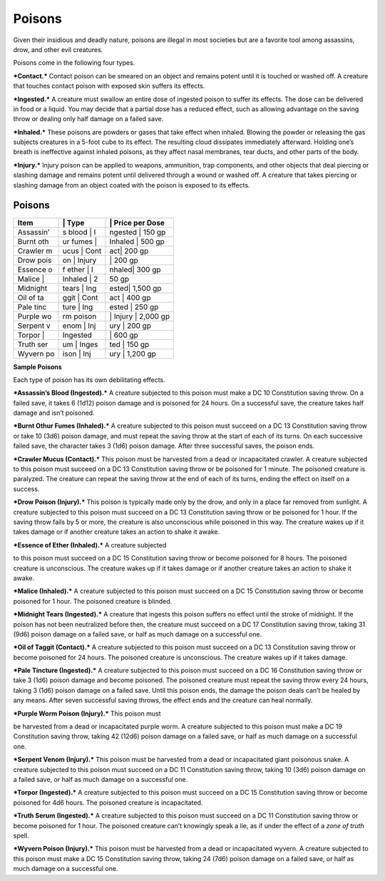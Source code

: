 Poisons
-------

Given their insidious and deadly nature, poisons are illegal in most
societies but are a favorite tool among assassins, drow, and other evil
creatures.

Poisons come in the following four types.

***Contact.*** Contact poison can be smeared on an object and remains
potent until it is touched or washed off. A creature that touches
contact poison with exposed skin suffers its effects.

***Ingested.*** A creature must swallow an entire dose of ingested
poison to suffer its effects. The dose can be delivered in food or a
liquid. You may decide that a partial dose has a reduced effect, such as
allowing advantage on the saving throw or dealing only half damage on a
failed save.

***Inhaled.*** These poisons are powders or gases that take effect when
inhaled. Blowing the powder or releasing the gas subjects creatures in a
5-­foot cube to its effect. The resulting cloud dissipates immediately
afterward. Holding one’s breath is ineffective against inhaled poisons,
as they affect nasal membranes, tear ducts, and other parts of the body.

***Injury.*** Injury poison can be applied to weapons, ammunition, trap
components, and other objects that deal piercing or slashing damage and
remains potent until delivered through a wound or washed off. A creature
that takes piercing or slashing damage from an object coated with the
poison is exposed to its effects.

Poisons
^^^^^^^

+-------------+----------------+-------------------------+
| **Item**    | \| **Type**    | \| **Price per Dose**   |
+=============+================+=========================+
| Assassin’   | s blood \| I   | ngested \| 150 gp       |
+-------------+----------------+-------------------------+
| Burnt oth   | ur fumes \|    | Inhaled \| 500 gp       |
+-------------+----------------+-------------------------+
| Crawler m   | ucus \| Cont   | act\| 200 gp            |
+-------------+----------------+-------------------------+
| Drow pois   | on \| Injury   | \| 200 gp               |
+-------------+----------------+-------------------------+
| Essence o   | f ether \| I   | nhaled\| 300 gp         |
+-------------+----------------+-------------------------+
| Malice \|   | Inhaled \| 2   | 50 gp                   |
+-------------+----------------+-------------------------+
| Midnight    | tears \| Ing   | ested\| 1,500 gp        |
+-------------+----------------+-------------------------+
| Oil of ta   | ggit \| Cont   | act \| 400 gp           |
+-------------+----------------+-------------------------+
| Pale tinc   | ture \| Ing    | ested \| 250 gp         |
+-------------+----------------+-------------------------+
| Purple wo   | rm poison      | \| Injury \| 2,000 gp   |
+-------------+----------------+-------------------------+
| Serpent v   | enom \| Inj    | ury \| 200 gp           |
+-------------+----------------+-------------------------+
| Torpor \|   | Ingested       | \| 600 gp               |
+-------------+----------------+-------------------------+
| Truth ser   | um \| Inges    | ted \| 150 gp           |
+-------------+----------------+-------------------------+
| Wyvern po   | ison \| Inj    | ury \| 1,200 gp         |
+-------------+----------------+-------------------------+

**Sample Poisons**

Each type of poison has its own debilitating effects.

***Assassin’s Blood (Ingested).*** A creature subjected to this poison
must make a DC 10 Constitution saving throw. On a failed save, it takes
6 (1d12) poison damage and is poisoned for 24 hours. On a successful
save, the creature takes half damage and isn’t poisoned.

***Burnt Othur Fumes (Inhaled).*** A creature subjected to this poison
must succeed on a DC 13 Constitution saving throw or take 10 (3d6)
poison damage, and must repeat the saving throw at the start of each of
its turns. On each successive failed save, the character takes 3 (1d6)
poison damage. After three successful saves, the poison ends.

***Crawler Mucus (Contact).*** This poison must be harvested from a dead
or incapacitated crawler. A creature subjected to this poison must
succeed on a DC 13 Constitution saving throw or be poisoned for 1
minute. The poisoned creature is paralyzed. The creature can repeat the
saving throw at the end of each of its turns, ending the effect on
itself on a success.

***Drow Poison (Injury).*** This poison is typically made only by the
drow, and only in a place far removed from sunlight. A creature
subjected to this poison must succeed on a DC 13 Constitution saving
throw or be poisoned for 1 hour. If the saving throw fails by 5 or more,
the creature is also unconscious while poisoned in this way. The
creature wakes up if it takes damage or if another creature takes an
action to shake it awake.

***Essence of Ether (Inhaled).*** A creature subjected

to this poison must succeed on a DC 15 Constitution saving throw or
become poisoned for 8 hours. The poisoned creature is unconscious. The
creature wakes up if it takes damage or if another creature takes an
action to shake it awake.

***Malice (Inhaled).*** A creature subjected to this poison must succeed
on a DC 15 Constitution saving throw or become poisoned for 1 hour. The
poisoned creature is blinded.

***Midnight Tears (Ingested).*** A creature that ingests this poison
suffers no effect until the stroke of midnight. If the poison has not
been neutralized before then, the creature must succeed on a DC 17
Constitution saving throw, taking 31 (9d6) poison damage on a failed
save, or half as much damage on a successful one.

***Oil of Taggit (Contact).*** A creature subjected to this poison must
succeed on a DC 13 Constitution saving throw or become poisoned for 24
hours. The poisoned creature is unconscious. The creature wakes up if it
takes damage.

***Pale Tincture (Ingested).*** A creature subjected to this poison must
succeed on a DC 16 Constitution saving throw or take 3 (1d6) poison
damage and become poisoned. The poisoned creature must repeat the saving
throw every 24 hours, taking 3 (1d6) poison damage on a failed save.
Until this poison ends, the damage the poison deals can’t be healed by
any means. After seven successful saving throws, the effect ends and the
creature can heal normally.

***Purple Worm Poison (Injury).*** This poison must

be harvested from a dead or incapacitated purple worm. A creature
subjected to this poison must make a DC 19 Constitution saving throw,
taking 42 (12d6) poison damage on a failed save, or half as much damage
on a successful one.

***Serpent Venom (Injury).*** This poison must be harvested from a dead
or incapacitated giant poisonous snake. A creature subjected to this
poison must succeed on a DC 11 Constitution saving throw, taking 10
(3d6) poison damage on a failed save, or half as much damage on a
successful one.

***Torpor (Ingested).*** A creature subjected to this poison must
succeed on a DC 15 Constitution saving throw or become poisoned for 4d6
hours. The poisoned creature is incapacitated.

***Truth Serum (Ingested).*** A creature subjected to this poison must
succeed on a DC 11 Constitution saving throw or become poisoned for 1
hour. The poisoned creature can’t knowingly speak a lie, as if under the
effect of a *zone of truth* spell.

***Wyvern Poison (Injury).*** This poison must be harvested from a dead
or incapacitated wyvern. A creature subjected to this poison must make a
DC 15 Constitution saving throw, taking 24 (7d6) poison damage on a
failed save, or half as much damage on a successful one.
